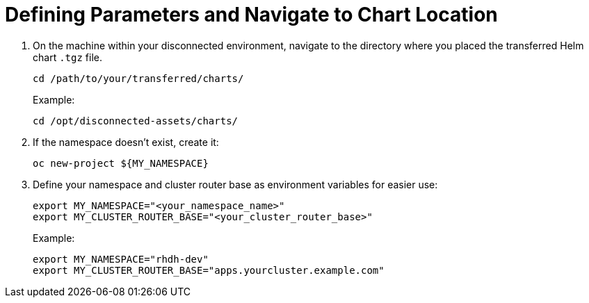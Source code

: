 :_mod-docs-content-type: PROCEDURE

[id="self-service-install-disconnected-define-parameters_{context}"]
= Defining Parameters and Navigate to Chart Location

[role="_abstract"]

. On the machine within your disconnected environment, navigate to the directory where you placed the transferred Helm chart `.tgz` file.
+
----
cd /path/to/your/transferred/charts/
----
+
Example:
+
----
cd /opt/disconnected-assets/charts/
----
. If the namespace doesn't exist, create it:
+
----
oc new-project ${MY_NAMESPACE}
----
. Define your namespace and cluster router base as environment variables for easier use:
+
----
export MY_NAMESPACE="<your_namespace_name>"
export MY_CLUSTER_ROUTER_BASE="<your_cluster_router_base>"
----
+
Example: 
+
----
export MY_NAMESPACE="rhdh-dev"
export MY_CLUSTER_ROUTER_BASE="apps.yourcluster.example.com"
----

